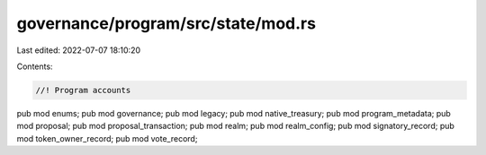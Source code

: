 governance/program/src/state/mod.rs
===================================

Last edited: 2022-07-07 18:10:20

Contents:

.. code-block:: rs

    //! Program accounts

pub mod enums;
pub mod governance;
pub mod legacy;
pub mod native_treasury;
pub mod program_metadata;
pub mod proposal;
pub mod proposal_transaction;
pub mod realm;
pub mod realm_config;
pub mod signatory_record;
pub mod token_owner_record;
pub mod vote_record;



